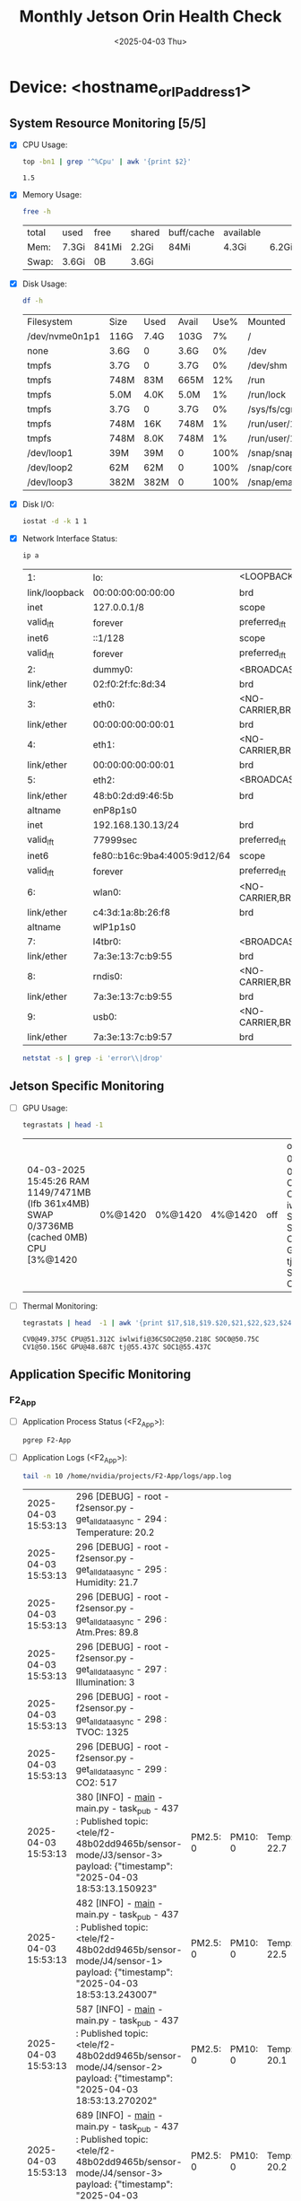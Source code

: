 #+TITLE: Monthly Jetson Orin Health Check
#+DATE:<2025-04-03 Thu>

* Device: <hostname_or_IP_address_1>

** System Resource Monitoring [5/5]
- [X] CPU Usage:
   #+BEGIN_SRC sh
     top -bn1 | grep '^%Cpu' | awk '{print $2}'
   #+END_SRC

   #+RESULTS:
   : 1.5

- [X] Memory Usage:
   #+BEGIN_SRC sh
     free -h
   #+END_SRC

   #+RESULTS:
   | total | used  | free  | shared | buff/cache | available |       |
   | Mem:  | 7.3Gi | 841Mi | 2.2Gi  | 84Mi       | 4.3Gi     | 6.2Gi |
   | Swap: | 3.6Gi | 0B    | 3.6Gi  |            |           |       |

- [X] Disk Usage:
   #+BEGIN_SRC sh
     df -h
   #+END_SRC

   #+RESULTS:
   | Filesystem     | Size | Used | Avail | Use% | Mounted           | on |
   | /dev/nvme0n1p1 | 116G | 7.4G | 103G  |   7% | /                 |    |
   | none           | 3.6G | 0    | 3.6G  |   0% | /dev              |    |
   | tmpfs          | 3.7G | 0    | 3.7G  |   0% | /dev/shm          |    |
   | tmpfs          | 748M | 83M  | 665M  |  12% | /run              |    |
   | tmpfs          | 5.0M | 4.0K | 5.0M  |   1% | /run/lock         |    |
   | tmpfs          | 3.7G | 0    | 3.7G  |   0% | /sys/fs/cgroup    |    |
   | tmpfs          | 748M | 16K  | 748M  |   1% | /run/user/124     |    |
   | tmpfs          | 748M | 8.0K | 748M  |   1% | /run/user/1000    |    |
   | /dev/loop1     | 39M  | 39M  | 0     | 100% | /snap/snapd/23772 |    |
   | /dev/loop2     | 62M  | 62M  | 0     | 100% | /snap/core24/741  |    |
   | /dev/loop3     | 382M | 382M | 0     | 100% | /snap/emacs/2792  |    |

- [X] Disk I/O:
   #+BEGIN_SRC sh
     iostat -d -k 1 1
   #+END_SRC

   #+RESULTS:

- [X] Network Interface Status:
   #+BEGIN_SRC bash
     ip a
   #+END_SRC

   #+RESULTS:
   | 1:            | lo:                          | <LOOPBACK,UP,LOWER_UP>              | mtu               |         65536 | qdisc  | noqueue    | state         | UNKNOWN | group | default | qlen  |    1000 |      |      |
   | link/loopback | 00:00:00:00:00:00            | brd                                 | 00:00:00:00:00:00 |               |        |            |               |         |       |         |       |         |      |      |
   | inet          | 127.0.0.1/8                  | scope                               | host              |            lo |        |            |               |         |       |         |       |         |      |      |
   | valid_lft     | forever                      | preferred_lft                       | forever           |               |        |            |               |         |       |         |       |         |      |      |
   | inet6         | ::1/128                      | scope                               | host              |               |        |            |               |         |       |         |       |         |      |      |
   | valid_lft     | forever                      | preferred_lft                       | forever           |               |        |            |               |         |       |         |       |         |      |      |
   | 2:            | dummy0:                      | <BROADCAST,NOARP>                   | mtu               |          1500 | qdisc  | noop       | state         | DOWN    | group | default | qlen  |    1000 |      |      |
   | link/ether    | 02:f0:2f:fc:8d:34            | brd                                 | ff:ff:ff:ff:ff:ff |               |        |            |               |         |       |         |       |         |      |      |
   | 3:            | eth0:                        | <NO-CARRIER,BROADCAST,MULTICAST,UP> | mtu               |          1500 | qdisc  | pfifo_fast | state         | DOWN    | group | default | qlen  |    1000 |      |      |
   | link/ether    | 00:00:00:00:00:01            | brd                                 | ff:ff:ff:ff:ff:ff |               |        |            |               |         |       |         |       |         |      |      |
   | 4:            | eth1:                        | <NO-CARRIER,BROADCAST,MULTICAST,UP> | mtu               |          1500 | qdisc  | pfifo_fast | state         | DOWN    | group | default | qlen  |    1000 |      |      |
   | link/ether    | 00:00:00:00:00:01            | brd                                 | ff:ff:ff:ff:ff:ff |               |        |            |               |         |       |         |       |         |      |      |
   | 5:            | eth2:                        | <BROADCAST,MULTICAST,UP,LOWER_UP>   | mtu               |          1500 | qdisc  | pfifo_fast | state         | UP      | group | default | qlen  |    1000 |      |      |
   | link/ether    | 48:b0:2d:d9:46:5b            | brd                                 | ff:ff:ff:ff:ff:ff |               |        |            |               |         |       |         |       |         |      |      |
   | altname       | enP8p1s0                     |                                     |                   |               |        |            |               |         |       |         |       |         |      |      |
   | inet          | 192.168.130.13/24            | brd                                 | 192.168.130.255   |         scope | global | dynamic    | noprefixroute | eth2    |       |         |       |         |      |      |
   | valid_lft     | 77999sec                     | preferred_lft                       | 77999sec          |               |        |            |               |         |       |         |       |         |      |      |
   | inet6         | fe80::b16c:9ba4:4005:9d12/64 | scope                               | link              | noprefixroute |        |            |               |         |       |         |       |         |      |      |
   | valid_lft     | forever                      | preferred_lft                       | forever           |               |        |            |               |         |       |         |       |         |      |      |
   | 6:            | wlan0:                       | <NO-CARRIER,BROADCAST,MULTICAST,UP> | mtu               |          1500 | qdisc  | noqueue    | state         | DOWN    | group | default | qlen  |    1000 |      |      |
   | link/ether    | c4:3d:1a:8b:26:f8            | brd                                 | ff:ff:ff:ff:ff:ff |               |        |            |               |         |       |         |       |         |      |      |
   | altname       | wlP1p1s0                     |                                     |                   |               |        |            |               |         |       |         |       |         |      |      |
   | 7:            | l4tbr0:                      | <BROADCAST,MULTICAST>               | mtu               |          1500 | qdisc  | noop       | state         | DOWN    | group | default | qlen  |    1000 |      |      |
   | link/ether    | 7a:3e:13:7c:b9:55            | brd                                 | ff:ff:ff:ff:ff:ff |               |        |            |               |         |       |         |       |         |      |      |
   | 8:            | rndis0:                      | <NO-CARRIER,BROADCAST,MULTICAST,UP> | mtu               |          1500 | qdisc  | pfifo_fast | master        | l4tbr0  | state | DOWN    | group | default | qlen | 1000 |
   | link/ether    | 7a:3e:13:7c:b9:55            | brd                                 | ff:ff:ff:ff:ff:ff |               |        |            |               |         |       |         |       |         |      |      |
   | 9:            | usb0:                        | <NO-CARRIER,BROADCAST,MULTICAST,UP> | mtu               |          1500 | qdisc  | pfifo_fast | master        | l4tbr0  | state | DOWN    | group | default | qlen | 1000 |
   | link/ether    | 7a:3e:13:7c:b9:57            | brd                                 | ff:ff:ff:ff:ff:ff |               |        |            |               |         |       |         |       |         |      |      |

   #+BEGIN_SRC bash
     netstat -s | grep -i 'error\\|drop'
   #+END_SRC

   #+RESULTS:

** Jetson Specific Monitoring
- [ ] GPU Usage:
  #+BEGIN_SRC bash
    tegrastats | head -1
  #+END_SRC

  #+RESULTS:
  | 04-03-2025 15:45:26 RAM 1149/7471MB (lfb 361x4MB) SWAP 0/3736MB (cached 0MB) CPU [3%@1420 | 0%@1420 | 0%@1420 | 4%@1420 | off | off] EMC_FREQ 0% GR3D_FREQ 0%@[0] CV0@48.968C CPU@50.937C iwlwifi@36C SOC2@49.781C SOC0@50.437C CV1@49.875C GPU@48.625C tj@55.062C SOC1@55.062C CV2@49.875C |

- [ ] Thermal Monitoring:
  #+BEGIN_SRC bash
    tegrastats | head  -1 | awk '{print $17,$18,$19.$20,$21,$22,$23,$24,$25}'h
  #+END_SRC

  #+RESULTS:
  : CV0@49.375C CPU@51.312C iwlwifi@36CSOC2@50.218C SOC0@50.75C CV1@50.156C GPU@48.687C tj@55.437C SOC1@55.437C

** Application Specific Monitoring
*** F2_App
 - [ ] Application Process Status (<F2_App>):
   #+BEGIN_SRC bash
     pgrep F2-App
   #+END_SRC

   #+RESULTS:

 - [ ] Application Logs (<F2_App>):
   #+BEGIN_SRC bash
     tail -n 10 /home/nvidia/projects/F2-App/logs/app.log
   #+END_SRC

   #+RESULTS:
   | 2025-04-03 15:53:13 | 296 [DEBUG] - root - f2sensor.py - get_all_data_async - 294 : Temperature: 20.2                                                                                        |          |         |            |            |           |           |            |          |                                                   |
   | 2025-04-03 15:53:13 | 296 [DEBUG] - root - f2sensor.py - get_all_data_async - 295 : Humidity: 21.7                                                                                           |          |         |            |            |           |           |            |          |                                                   |
   | 2025-04-03 15:53:13 | 296 [DEBUG] - root - f2sensor.py - get_all_data_async - 296 : Atm.Pres: 89.8                                                                                           |          |         |            |            |           |           |            |          |                                                   |
   | 2025-04-03 15:53:13 | 296 [DEBUG] - root - f2sensor.py - get_all_data_async - 297 : Illumination: 3                                                                                          |          |         |            |            |           |           |            |          |                                                   |
   | 2025-04-03 15:53:13 | 296 [DEBUG] - root - f2sensor.py - get_all_data_async - 298 : TVOC: 1325                                                                                               |          |         |            |            |           |           |            |          |                                                   |
   | 2025-04-03 15:53:13 | 296 [DEBUG] - root - f2sensor.py - get_all_data_async - 299 : CO2: 517                                                                                                 |          |         |            |            |           |           |            |          |                                                   |
   | 2025-04-03 15:53:13 | 380 [INFO] - __main__ - main.py - task_pub - 437 : Published topic: <tele/f2-48b02dd9465b/sensor-mode/J3/sensor-3> payload: {"timestamp": "2025-04-03 18:53:13.150923" | PM2.5: 0 | PM10: 0 | Temp: 22.7 | Humd: 19.1 | Atm: 89.8 | Lux: 287  | TVOC: 1409 | CO2: 511 | raw-data: "0000000000e300bf03820000011f058101ff"} |
   | 2025-04-03 15:53:13 | 482 [INFO] - __main__ - main.py - task_pub - 437 : Published topic: <tele/f2-48b02dd9465b/sensor-mode/J4/sensor-1> payload: {"timestamp": "2025-04-03 18:53:13.243007" | PM2.5: 0 | PM10: 0 | Temp: 22.5 | Humd: 19.5 | Atm: 89.8 | Lux: 1426 | TVOC: 948  | CO2: 508 | raw-data: "0000000000e100c303820000059203b401fc"} |
   | 2025-04-03 15:53:13 | 587 [INFO] - __main__ - main.py - task_pub - 437 : Published topic: <tele/f2-48b02dd9465b/sensor-mode/J4/sensor-2> payload: {"timestamp": "2025-04-03 18:53:13.270202" | PM2.5: 0 | PM10: 0 | Temp: 20.1 | Humd: 23.2 | Atm: 89.8 | Lux: 801  | TVOC: 772  | CO2: 549 | raw-data: "0000000000c900e803820000032103040225"} |
   | 2025-04-03 15:53:13 | 689 [INFO] - __main__ - main.py - task_pub - 437 : Published topic: <tele/f2-48b02dd9465b/sensor-mode/J4/sensor-3> payload: {"timestamp": "2025-04-03 18:53:13.296668" | PM2.5: 0 | PM10: 0 | Temp: 20.2 | Humd: 21.7 | Atm: 89.8 | Lux: 3    | TVOC: 1325 | CO2: 517 | raw-data: "0000000000ca00d9038200000003052d0205"} |

 - [ ] Application Resource Usage (<F2_App>):
   #+BEGIN_SRC bash
     ps -aux | grep F2-App
   #+END_SRC

   #+RESULTS:
   | root   |     597 | 0.0 | 0.0 |   2060 |   468 | ? | Ss |  2024 |    0:00 | /bin/sh      | -c                                   | sleep | 150; | /bin/python3 | /home/nvidia/projects/F2-App/main.py |
   | root   |    1844 | 5.5 | 0.3 | 106864 | 25432 | ? | Sl |  2024 | 9197:11 | /bin/python3 | /home/nvidia/projects/F2-App/main.py |       |      |              |                                      |
   | nvidia | 1014172 | 0.0 | 0.0 |   8576 |   652 | ? | S  | 15:53 |    0:00 | grep         | F2-App                               |       |      |              |                                      |

*** F2_App_fanstel_ble
 - [ ] Application Process Status (<F2_App_fanstel_ble>):
   #+BEGIN_SRC bash
     pgrep F2_App_fanstel_ble
   #+END_SRC

 - [ ] Application Logs (<F2_App_fanstel_ble>):
   #+BEGIN_SRC bash
     tail -n 20 /home/nvidia/projects/F2_App_fanstel_ble/logs/app.log
   #+END_SRC

 - [ ] Application Resource Usage (<F2_App_fanstel_ble>):
   #+BEGIN_SRC bash
     ps -aux | grep F2_App_fanstel_ble
   #+END_SRC


** System Health and Configuration
 - [ ] System Uptime:
   #+BEGIN_SRC bash
     uptime
   #+END_SRC

   #+RESULTS:
   | 15:54:03 up 115 days | 11 min | 1 user | load average: 0.19 | 0.09 | 0.17 |

 - [ ] System Logs (Errors):
   #+BEGIN_SRC bash
     journalctl -p err | tail -25
   #+END_SRC

   #+RESULTS:
   | Mar | 25 | 10:38:15 | ubuntu | systemd[1]:            | Failed               | to           | start  | Refresh  | fwupd    | metadata | and      | update   | motd. |
   | Mar | 25 | 21:54:15 | ubuntu | systemd[1]:            | Failed               | to           | start  | Refresh  | fwupd    | metadata | and      | update   | motd. |
   | Mar | 26 | 09:45:23 | ubuntu | systemd[1]:            | Failed               | to           | start  | Refresh  | fwupd    | metadata | and      | update   | motd. |
   | Mar | 26 | 23:15:41 | ubuntu | systemd[1]:            | Failed               | to           | start  | Refresh  | fwupd    | metadata | and      | update   | motd. |
   | Mar | 27 | 14:05:46 | ubuntu | systemd[1]:            | Failed               | to           | start  | Refresh  | fwupd    | metadata | and      | update   | motd. |
   | Mar | 27 | 19:49:44 | ubuntu | systemd[1]:            | Failed               | to           | start  | Refresh  | fwupd    | metadata | and      | update   | motd. |
   | Mar | 28 | 13:32:15 | ubuntu | systemd[1]:            | Failed               | to           | start  | Refresh  | fwupd    | metadata | and      | update   | motd. |
   | Mar | 28 | 16:00:59 | ubuntu | systemd-resolved[331]: | Failed               | to           | send   | hostname | reply:   | Invalid  | argument |          |       |
   | Mar | 28 | 16:01:08 | ubuntu | systemd-resolved[331]: | Failed               | to           | send   | hostname | reply:   | Invalid  | argument |          |       |
   | Mar | 28 | 16:01:08 | ubuntu | systemd-resolved[331]: | Failed               | to           | send   | hostname | reply:   | Invalid  | argument |          |       |
   | Mar | 28 | 16:01:08 | ubuntu | systemd-resolved[331]: | Failed               | to           | send   | hostname | reply:   | Invalid  | argument |          |       |
   | Mar | 29 | 05:31:46 | ubuntu | systemd[1]:            | Failed               | to           | start  | Refresh  | fwupd    | metadata | and      | update   | motd. |
   | Mar | 29 | 07:00:46 | ubuntu | systemd[1]:            | Failed               | to           | start  | Refresh  | fwupd    | metadata | and      | update   | motd. |
   | Mar | 30 | 01:13:17 | ubuntu | systemd[1]:            | Failed               | to           | start  | Refresh  | fwupd    | metadata | and      | update   | motd. |
   | Mar | 30 | 07:04:15 | ubuntu | systemd[1]:            | Failed               | to           | start  | Refresh  | fwupd    | metadata | and      | update   | motd. |
   | Mar | 30 | 18:02:08 | ubuntu | systemd[1]:            | Failed               | to           | start  | Refresh  | fwupd    | metadata | and      | update   | motd. |
   | Mar | 31 | 12:26:56 | ubuntu | systemd[1]:            | Failed               | to           | start  | Refresh  | fwupd    | metadata | and      | update   | motd. |
   | Apr |  1 | 03:13:46 | ubuntu | systemd[1]:            | Failed               | to           | start  | Refresh  | fwupd    | metadata | and      | update   | motd. |
   | Apr |  1 | 07:21:46 | ubuntu | systemd[1]:            | Failed               | to           | start  | Refresh  | fwupd    | metadata | and      | update   | motd. |
   | Apr |  2 | 00:01:15 | ubuntu | systemd[1]:            | Failed               | to           | start  | Refresh  | fwupd    | metadata | and      | update   | motd. |
   | Apr |  2 | 13:54:46 | ubuntu | systemd[1]:            | Failed               | to           | start  | Refresh  | fwupd    | metadata | and      | update   | motd. |
   | Apr |  3 | 02:04:15 | ubuntu | systemd[1]:            | Failed               | to           | start  | Refresh  | fwupd    | metadata | and      | update   | motd. |
   | Apr |  3 | 12:23:46 | ubuntu | systemd[1]:            | Failed               | to           | start  | Refresh  | fwupd    | metadata | and      | update   | motd. |
   | Apr |  3 | 15:11:05 | ubuntu | sudo[1012434]:         | pam_unix(sudo:auth): | conversation | failed |          |          |          |          |          |       |
   | Apr |  3 | 15:11:05 | ubuntu | sudo[1012434]:         | pam_unix(sudo:auth): | auth         | could  | not      | identify | password | for      | [nvidia] |       |
